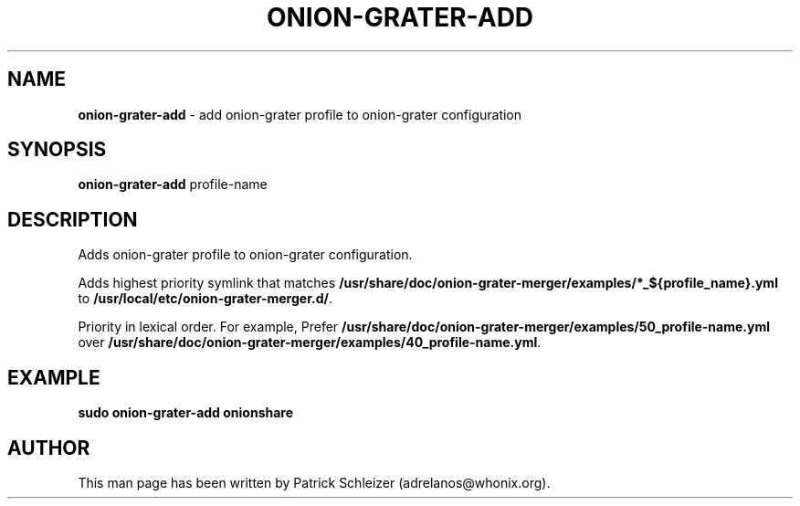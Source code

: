 .\" generated with Ronn-NG/v0.10.1
.\" http://github.com/apjanke/ronn-ng/tree/0.10.1
.TH "ONION\-GRATER\-ADD" "8" "January 2020" "anon-gw-anonymizer-config" "anon-gw-anonymizer-config Manual"
.SH "NAME"
\fBonion\-grater\-add\fR \- add onion\-grater profile to onion\-grater configuration
.SH "SYNOPSIS"
\fBonion\-grater\-add\fR profile\-name
.SH "DESCRIPTION"
Adds onion\-grater profile to onion\-grater configuration\.
.P
Adds highest priority symlink that matches \fB/usr/share/doc/onion\-grater\-merger/examples/*_${profile_name}\.yml\fR to \fB/usr/local/etc/onion\-grater\-merger\.d/\fR\.
.P
Priority in lexical order\. For example, Prefer \fB/usr/share/doc/onion\-grater\-merger/examples/50_profile\-name\.yml\fR over \fB/usr/share/doc/onion\-grater\-merger/examples/40_profile\-name\.yml\fR\.
.SH "EXAMPLE"
\fBsudo onion\-grater\-add onionshare\fR
.SH "AUTHOR"
This man page has been written by Patrick Schleizer (adrelanos@whonix\.org)\.

